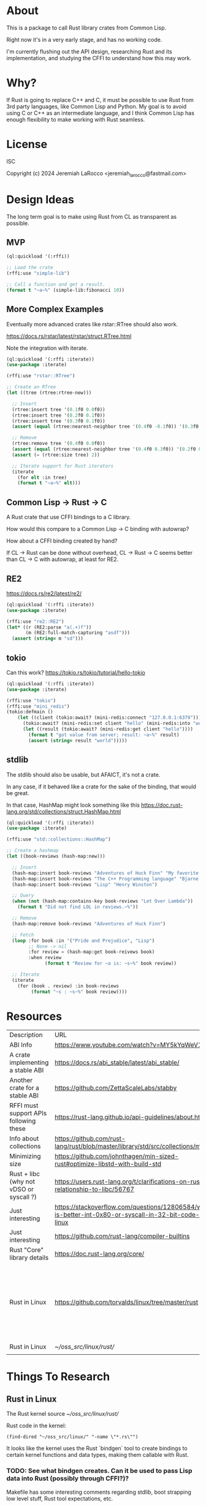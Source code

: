 * About
This is a package to call Rust library crates from Common Lisp.

Right now it's in a very early stage, and has no working code.

I'm currently flushing out the API design, researching Rust and its implementation, and
studying the CFFI to understand how this may work.


* Why?

If Rust is going to replace C++ and C, it must be possible to use Rust from 3rd party languages,
like Common Lisp and Python.  My goal is to avoid using C or C++ as an intermediate language, and
I think Common Lisp has enough flexibility to make working with Rust
seamless.

* License
ISC

Copyright (c) 2024 Jeremiah LaRocco <jeremiah_larocco@fastmail.com>

* Design Ideas

The long term goal is to make using Rust from CL as transparent as possible.

** MVP
#+begin_src lisp
  (ql:quickload '(:rffi))

  ;; Load the crate
  (rffi:use "simple-lib")

  ;; Call a function and get a result.
  (format t "~a~%" (simple-lib:fibonacci 10))
#+end_src

** More Complex Examples
Eventually more advanced crates like rstar::RTree should also work.

https://docs.rs/rstar/latest/rstar/struct.RTree.html

Note the integration with iterate.

#+begin_src lisp
  (ql:quickload '(:rffi :iterate))
  (use-package :iterate)

  (rffi:use "rstar::RTree")

  ;; Create an RTree
  (let ((tree (rtree:rtree-new)))

    ;; Insert
    (rtree:insert tree '(0.1f0 0.0f0))
    (rtree:insert tree '(0.2f0 0.1f0))
    (rtree:insert tree '(0.3f0 0.1f0))
    (assert (equal (rtree:nearest-neighbor tree '(0.4f0 -0.1f0)) '(0.3f0 0.0f0)))

    ;; Remove
    (rtree:remove tree '(0.4f0 0.0f0))
    (assert (equal (rtree:nearest-neighbor tree '(0.4f0 0.3f0)) '(0.2f0 0.1f0)))
    (assert (= (rtree:size tree) 2))

    ;; Iterate support for Rust iterators
    (iterate
      (for elt :in tree)
      (format t "~a~%" elt)))

#+end_src

** Common Lisp -> Rust -> C
A Rust crate that use CFFI bindings to a C library.

How would this compare to a Common Lisp -> C binding with autowrap?

How about a CFFI binding created by hand?

If CL -> Rust can be done without overhead, CL -> Rust -> C seems better than CL -> C with autowrap, at least for RE2.

** RE2
https://docs.rs/re2/latest/re2/

#+begin_src lisp
  (ql:quickload '(:rffi :iterate))
  (use-package :iterate)

  (rffi:use "re2::RE2")
  (let* ((r (RE2:parse "a(.+)f"))
         (m (RE2:full-match-capturing "asdf")))
    (assert (string= m "sd")))
#+end_src

** tokio
Can this work?
https://tokio.rs/tokio/tutorial/hello-tokio

#+begin_src lisp
  (ql:quickload '(:rffi :iterate))
  (use-package :iterate)

  (rffi:use "tokio")
  (rffi:use "mini_redis")
  (tokio:defmain ()
      (let ((client (tokio:await? (mini-redis:connect "127.0.0.1:6379"))))
        (tokio:await? (mini-redis:set client "hello" (mini-redis:into "world")))
        (let ((result (tokio:await? (mini-redis:get client "hello"))))
          (format t "got value from server; result: ~a~%" result)
          (assert (string= result "world")))))
#+end_src


** stdlib
The stdlib should also be usable, but AFAICT, it's not a crate.


In any case, if it behaved like a crate for the sake of the binding, that would be great.

In that case, HashMap might look something like this
https://doc.rust-lang.org/std/collections/struct.HashMap.html

#+begin_src lisp
  (ql:quickload '(:rffi :iterate))
  (use-package :iterate)

  (rffi:use "std::collections::HashMap")

  ;; Create a hashmap
  (let ((book-reviews (hash-map:new)))

    ;; Insert
    (hash-map:insert book-reviews "Adventures of Huck Finn" "My favorite!")
    (hash-map:insert book-reviews "The C++ Programming language" "Bjarne!")
    (hash-map:insert book-reviews "Lisp" "Henry Winston")

    ;; Query
    (when (not (hash-map:contains-key book-reviews "Let Over Lambda"))
      (format t "Did not find LOL in reviews.~%"))

    ;; Remove
    (hash-map:remove book-reviews "Adventures of Huck Finn")

    ;; Fetch
    (loop :for book :in '("Pride and Prejudice", "Lisp")
          ;; None -> nil
          :for review = (hash-map:get book-reivews book)
          :when review
                (format t "Review for ~a is: ~s~%" book review))

    ;; Iterate
    (iterate
      (for (book . review) :in book-reviews
           (format "~s : ~s~%" book review)))) 
#+end_src


* Resources
| Description                             | URL                                                                                                     | Notes                                                                               |
| ABI Info                                | https://www.youtube.com/watch?v=MY5kYqWeV1Q                                                             |                                                                                     |
| A crate implementing a stable ABI       | https://docs.rs/abi_stable/latest/abi_stable/                                                           |                                                                                     |
| Another crate for a stable ABI          | https://github.com/ZettaScaleLabs/stabby                                                                |                                                                                     |
| RFFI must support APIs following these  | https://rust-lang.github.io/api-guidelines/about.html                                                   |                                                                                     |
| Info about collections                  | https://github.com/rust-lang/rust/blob/master/library/std/src/collections/mod.rs                        |                                                                                     |
| Minimizing size                         | https://github.com/johnthagen/min-sized-rust#optimize-libstd-with-build-std                             |                                                                                     |
| Rust + libc (why not vDSO or syscall ?) | https://users.rust-lang.org/t/clarifications-on-rusts-relationship-to-libc/56767                        |                                                                                     |
| Just interesting                        | https://stackoverflow.com/questions/12806584/what-is-better-int-0x80-or-syscall-in-32-bit-code-on-linux |                                                                                     |
| Just interesting                        | https://github.com/rust-lang/compiler-builtins                                                          |                                                                                     |
| Rust "Core" library details             | https://doc.rust-lang.org/core/                                                                         |                                                                                     |
| Rust in Linux                           | https://github.com/torvalds/linux/tree/master/rust                                                      | Interesting to read some of the comments here and see the approach taken on things. |
| Rust in Linux                           | [[~/oss_src/linux/rust/]]                                                                                   |                                                                                     |
|                                         |                                                                                                         |                                                                                     |



* Things To Research

** Rust in Linux

The Rust kernel source
[[~/oss_src/linux/rust/]]

Rust code in the kernel:
#+begin_src elisp
(find-dired "~/oss_src/linux/" "-name \"*.rs\"")
#+end_src

#+RESULTS:
| :%s |


It looks like the kernel uses the Rust `bindgen` tool to create bindings to certain kernel functions and data types, making them callable with Rust.

*** TODO: See what bindgen creates.  Can it be used to pass Lisp data into Rust (possibly through CFFI?)?

Makefile has some interesting comments regarding stdlib, boot strapping low level stuff, Rust tool expectations, etc.





** Rust calling convention

** Basic Data Type Conversion
| f32    | single-float                 |
| f64    | double-float                 |
| i64    | fixnum or (signed-byte 64)   |
| u64    | integer or (usigned-byte 64) |
| i32    | fixnum or (signed-byte 32)   |
| u32    | fixnum or (signed-byte 32)   |
| string | string                       |
| array  | array (or list?)             |

*** How about the stdlib?
These conversions should be possible and easy to do, but I don't think it makes sense to do them automatically.

| Vec     | array     |
| hashmap | hashtable |

** Rust Metadata

*** How to programmatically inspect crates
   #+begin_src shell
     cargo metadata [<crate name>]
   #+end_src

*** How to find public API of a crate?
   Read .rlib file somehow? 

   
** Rust generics
*** How do they work?
Are they like C++ templates - effectively compile-time code generation?


*** Can they work with Common Lisp objects?
Can there be a Rust wrapper around CL objects?

** Callbacks
Is it possible to pass Lisp functions into Rust?
Is it possible to pass Rust functions into Lisp?


** TODO: 

